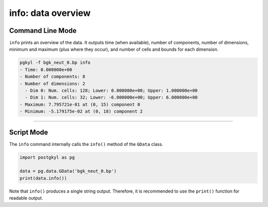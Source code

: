info: data overview
+++++++++++++++++++

Command Line Mode
^^^^^^^^^^^^^^^^^

``info`` prints an overview of the data. It outputs time (when
available), number of components, number of dimensions, minimum and
maximum (plus where they occur), and number of cells and bounds for
each dimension.

.. code-block:: bash

   pgkyl -f bgk_neut_0.bp info
   - Time: 0.000000e+00
   - Number of components: 8
   - Number of dimensions: 2
     - Dim 0: Num. cells: 128; Lower: 0.000000e+00; Upper: 1.000000e+00
     - Dim 1: Num. cells: 32; Lower: -6.000000e+00; Upper: 6.000000e+00
   - Maximum: 7.795721e-01 at (0, 15) component 0
   - Minimum: -5.179175e-02 at (0, 18) component 2

------

Script Mode
^^^^^^^^^^^

The ``info`` command internally calls the ``info()`` method of the
``GData`` class.

.. code-block:: python

  import postgkyl as pg
  
  data = pg.data.GData('bgk_neut_0.bp')
  print(data.info())

Note that ``info()`` produces a single string output. Therefore, it is
recommended to use the ``print()`` function for readable output.
